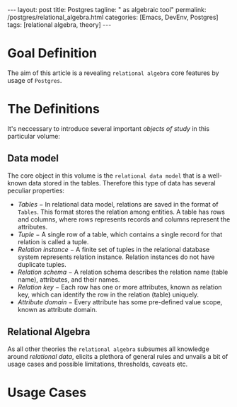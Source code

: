 #+BEGIN_EXPORT html
---
layout: post
title: Postgres
tagline: " as algebraic tool"
permalink: /postgres/relational_algebra.html
categories: [Emacs, DevEnv, Postgres]
tags: [relational algebra, theory]
---
#+END_EXPORT

#+STARTUP: showall
#+OPTIONS: tags:nil num:nil \n:nil @:t ::t |:t ^:{} _:{} *:t
#+TOC: headlines 2
#+PROPERTY:header-args :results output :exports both :eval no-export

* Goal Definition

  The aim of this article is a revealing ~relational algebra~ core
  features by usage of ~Postgres~.

* The Definitions

  It's neccessary to introduce several important /objects of study/ in
  this particular volume:

** Data model

   The core object in this volume is the ~relational data model~ that
   is a well-known data stored in the tables. Therefore this type of
   data has several peculiar properties:

   - /Tables/ − In relational data model, relations are saved in the
     format of ~Tables~. This format stores the relation among entities.
     A table has rows and columns, where rows represents records and
     columns represent the attributes.
   - /Tuple/ − A single row of a table, which contains a single record
     for that relation is called a tuple.
   - /Relation instance/ − A finite set of tuples in the relational
     database system represents relation instance. Relation instances
     do not have duplicate tuples.
   - /Relation schema/ − A relation schema describes the relation name
     (table name), attributes, and their names.
   - /Relation key/ − Each row has one or more attributes, known as
     relation key, which can identify the row in the relation (table)
     uniquely.
   - /Attribute domain/ − Every attribute has some pre-defined value
     scope, known as attribute domain.


** Relational Algebra

   As all other theories the ~relational algebra~ subsumes all
   knowledge around /relational data/, elicits a plethora of general
   rules and unvails a bit of usage cases and possible limitations,
   thresholds, caveats etc.

* Usage Cases
